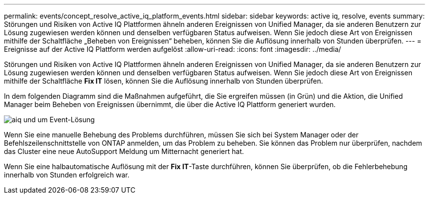 ---
permalink: events/concept_resolve_active_iq_platform_events.html 
sidebar: sidebar 
keywords: active iq, resolve, events 
summary: Störungen und Risiken von Active IQ Plattformen ähneln anderen Ereignissen von Unified Manager, da sie anderen Benutzern zur Lösung zugewiesen werden können und denselben verfügbaren Status aufweisen. Wenn Sie jedoch diese Art von Ereignissen mithilfe der Schaltfläche „Beheben von Ereignissen“ beheben, können Sie die Auflösung innerhalb von Stunden überprüfen. 
---
= Ereignisse auf der Active IQ Plattform werden aufgelöst
:allow-uri-read: 
:icons: font
:imagesdir: ../media/


[role="lead"]
Störungen und Risiken von Active IQ Plattformen ähneln anderen Ereignissen von Unified Manager, da sie anderen Benutzern zur Lösung zugewiesen werden können und denselben verfügbaren Status aufweisen. Wenn Sie jedoch diese Art von Ereignissen mithilfe der Schaltfläche *Fix IT* lösen, können Sie die Auflösung innerhalb von Stunden überprüfen.

In dem folgenden Diagramm sind die Maßnahmen aufgeführt, die Sie ergreifen müssen (in Grün) und die Aktion, die Unified Manager beim Beheben von Ereignissen übernimmt, die über die Active IQ Plattform generiert wurden.

image::../media/aiq_and_um_event_resolution.png[aiq und um Event-Lösung]

Wenn Sie eine manuelle Behebung des Problems durchführen, müssen Sie sich bei System Manager oder der Befehlszeilenschnittstelle von ONTAP anmelden, um das Problem zu beheben. Sie können das Problem nur überprüfen, nachdem das Cluster eine neue AutoSupport Meldung um Mitternacht generiert hat.

Wenn Sie eine halbautomatische Auflösung mit der *Fix IT*-Taste durchführen, können Sie überprüfen, ob die Fehlerbehebung innerhalb von Stunden erfolgreich war.
